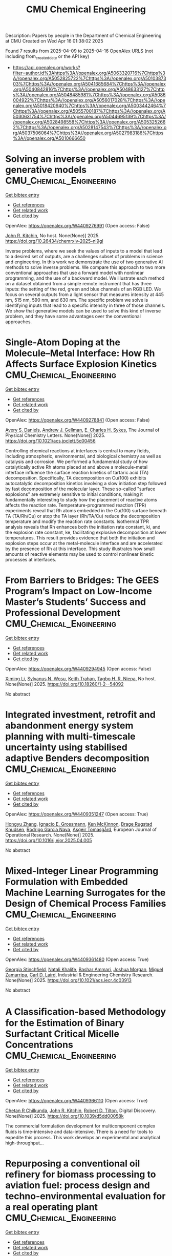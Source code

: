#+TITLE: CMU Chemical Engineering
Description: Papers by people in the Department of Chemical Engineering at CMU
Created on Wed Apr 16 01:38:02 2025

Found 7 results from 2025-04-09 to 2025-04-16
OpenAlex URLS (not including from_created_date or the API key)
- [[https://api.openalex.org/works?filter=author.id%3Ahttps%3A//openalex.org/A5063320716%7Chttps%3A//openalex.org/A5052825722%7Chttps%3A//openalex.org/A5010387303%7Chttps%3A//openalex.org/A5041685684%7Chttps%3A//openalex.org/A5040842816%7Chttps%3A//openalex.org/A5048633127%7Chttps%3A//openalex.org/A5048485981%7Chttps%3A//openalex.org/A5086004922%7Chttps%3A//openalex.org/A5056017028%7Chttps%3A//openalex.org/A5018420940%7Chttps%3A//openalex.org/A5003442464%7Chttps%3A//openalex.org/A5055700187%7Chttps%3A//openalex.org/A5030631754%7Chttps%3A//openalex.org/A5044695139%7Chttps%3A//openalex.org/A5028498558%7Chttps%3A//openalex.org/A5053252662%7Chttps%3A//openalex.org/A5028147543%7Chttps%3A//openalex.org/A5037506064%7Chttps%3A//openalex.org/A5027983186%7Chttps%3A//openalex.org/A5010666650]]

* Solving an inverse problem with generative models  :CMU_Chemical_Engineering:
:PROPERTIES:
:UUID: https://openalex.org/W4409276991
:TOPICS: Cognitive Science and Mapping
:PUBLICATION_DATE: 2025-04-08
:END:    
    
[[elisp:(doi-add-bibtex-entry "https://doi.org/10.26434/chemrxiv-2025-nl9gl")][Get bibtex entry]] 

- [[elisp:(progn (xref--push-markers (current-buffer) (point)) (oa--referenced-works "https://openalex.org/W4409276991"))][Get references]]
- [[elisp:(progn (xref--push-markers (current-buffer) (point)) (oa--related-works "https://openalex.org/W4409276991"))][Get related work]]
- [[elisp:(progn (xref--push-markers (current-buffer) (point)) (oa--cited-by-works "https://openalex.org/W4409276991"))][Get cited by]]

OpenAlex: https://openalex.org/W4409276991 (Open access: False)
    
[[https://openalex.org/A5003442464][John R. Kitchin]], No host. None(None)] 2025. https://doi.org/10.26434/chemrxiv-2025-nl9gl 
     
Inverse problems, where we seek the values of inputs to a model that lead to a desired set of outputs, are a challenges subset of problems in science and engineering. In this work we demonstrate the use of two generative AI methods to solve inverse problems. We compare this approach to two more conventional approaches that use a forward model with nonlinear programming, and the use of a backward model. We illustrate each method on a dataset obtained from a simple remote instrument that has three inputs: the setting of the red, green and blue channels of an RGB LED. We focus on several outputs from a light sensor that measures intensity at 445 nm, 515 nm, 590 nm, and 630 nm. The specific problem we solve is identifying inputs that lead to a specific intensity in three of those channels. We show that generative models can be used to solve this kind of inverse problem, and they have some advantages over the conventional approaches.    

    

* Single-Atom Doping at the Molecule–Metal Interface: How Rh Affects Surface Explosion Kinetics  :CMU_Chemical_Engineering:
:PROPERTIES:
:UUID: https://openalex.org/W4409278841
:TOPICS: Surface Chemistry and Catalysis, Molecular Junctions and Nanostructures, Gold and Silver Nanoparticles Synthesis and Applications
:PUBLICATION_DATE: 2025-04-08
:END:    
    
[[elisp:(doi-add-bibtex-entry "https://doi.org/10.1021/acs.jpclett.5c00456")][Get bibtex entry]] 

- [[elisp:(progn (xref--push-markers (current-buffer) (point)) (oa--referenced-works "https://openalex.org/W4409278841"))][Get references]]
- [[elisp:(progn (xref--push-markers (current-buffer) (point)) (oa--related-works "https://openalex.org/W4409278841"))][Get related work]]
- [[elisp:(progn (xref--push-markers (current-buffer) (point)) (oa--cited-by-works "https://openalex.org/W4409278841"))][Get cited by]]

OpenAlex: https://openalex.org/W4409278841 (Open access: False)
    
[[https://openalex.org/A5110963214][Avery S. Daniels]], [[https://openalex.org/A5040842816][Andrew J. Gellman]], [[https://openalex.org/A5078222261][E. Charles H. Sykes]], The Journal of Physical Chemistry Letters. None(None)] 2025. https://doi.org/10.1021/acs.jpclett.5c00456 
     
Controlling chemical reactions at interfaces is central to many fields, including atmospheric, environmental, and biological chemistry as well as catalysis and corrosion. We performed a fundamental study of how catalytically active Rh atoms placed at and above a molecule-metal interface influence the surface reaction kinetics of tartaric acid (TA) decomposition. Specifically, TA decomposition on Cu(100) exhibits autocatalytic decomposition kinetics involving a slow initiation step followed by fast decomposition of the molecular layer. These so-called "surface explosions" are extremely sensitive to initial conditions, making it fundamentally interesting to study how the placement of reactive atoms affects the reaction rate. Temperature-programmed reaction (TPR) experiments reveal that Rh atoms embedded in the Cu(100) surface beneath TA (TA/Rh/Cu) or atop the TA layer (Rh/TA/Cu) reduce the decomposition temperature and modify the reaction rate constants. Isothermal TPR analysis reveals that Rh enhances both the initiation rate constant, ki, and the explosion rate constant, ke, facilitating explosive decomposition at lower temperatures. This result provides evidence that both the initiation and explosion steps occur at the metal-molecule interface and are accelerated by the presence of Rh at this interface. This study illustrates how small amounts of reactive elements may be used to control nonlinear kinetic processes at interfaces.    

    

* From Barriers to Bridges: The GEES Program’s Impact on Low-Income Master’s Students’ Success and Professional Development  :CMU_Chemical_Engineering:
:PROPERTIES:
:UUID: https://openalex.org/W4409294945
:TOPICS: Education Systems and Policy
:PUBLICATION_DATE: 2025-04-09
:END:    
    
[[elisp:(doi-add-bibtex-entry "https://doi.org/10.18260/1-2--54092")][Get bibtex entry]] 

- [[elisp:(progn (xref--push-markers (current-buffer) (point)) (oa--referenced-works "https://openalex.org/W4409294945"))][Get references]]
- [[elisp:(progn (xref--push-markers (current-buffer) (point)) (oa--related-works "https://openalex.org/W4409294945"))][Get related work]]
- [[elisp:(progn (xref--push-markers (current-buffer) (point)) (oa--cited-by-works "https://openalex.org/W4409294945"))][Get cited by]]

OpenAlex: https://openalex.org/W4409294945 (Open access: False)
    
[[https://openalex.org/A5100751177][Ximing Li]], [[https://openalex.org/A5030352564][Sylvanus N. Wosu]], [[https://openalex.org/A5083926930][Keith Trahan]], [[https://openalex.org/A5044695139][Tagbo H. R. Niepa]], No host. None(None)] 2025. https://doi.org/10.18260/1-2--54092 
     
No abstract    

    

* Integrated investment, retrofit and abandonment energy system planning with multi-timescale uncertainty using stabilised adaptive Benders decomposition  :CMU_Chemical_Engineering:
:PROPERTIES:
:UUID: https://openalex.org/W4409351247
:TOPICS: Reservoir Engineering and Simulation Methods, Risk and Portfolio Optimization, Probabilistic and Robust Engineering Design
:PUBLICATION_DATE: 2025-04-01
:END:    
    
[[elisp:(doi-add-bibtex-entry "https://doi.org/10.1016/j.ejor.2025.04.005")][Get bibtex entry]] 

- [[elisp:(progn (xref--push-markers (current-buffer) (point)) (oa--referenced-works "https://openalex.org/W4409351247"))][Get references]]
- [[elisp:(progn (xref--push-markers (current-buffer) (point)) (oa--related-works "https://openalex.org/W4409351247"))][Get related work]]
- [[elisp:(progn (xref--push-markers (current-buffer) (point)) (oa--cited-by-works "https://openalex.org/W4409351247"))][Get cited by]]

OpenAlex: https://openalex.org/W4409351247 (Open access: True)
    
[[https://openalex.org/A5100412594][Hongyu Zhang]], [[https://openalex.org/A5056017028][Ignacio E. Grossmann]], [[https://openalex.org/A5104040701][Ken McKinnon]], [[https://openalex.org/A5050446060][Brage Rugstad Knudsen]], [[https://openalex.org/A5069005829][Rodrigo Garcia Nava]], [[https://openalex.org/A5068032633][Asgeir Tomasgård]], European Journal of Operational Research. None(None)] 2025. https://doi.org/10.1016/j.ejor.2025.04.005 
     
No abstract    

    

* Mixed-Integer Linear Programming Formulation with Embedded Machine Learning Surrogates for the Design of Chemical Process Families  :CMU_Chemical_Engineering:
:PROPERTIES:
:UUID: https://openalex.org/W4409361480
:TOPICS: Process Optimization and Integration, Advanced Control Systems Optimization, Product Development and Customization
:PUBLICATION_DATE: 2025-04-11
:END:    
    
[[elisp:(doi-add-bibtex-entry "https://doi.org/10.1021/acs.iecr.4c03913")][Get bibtex entry]] 

- [[elisp:(progn (xref--push-markers (current-buffer) (point)) (oa--referenced-works "https://openalex.org/W4409361480"))][Get references]]
- [[elisp:(progn (xref--push-markers (current-buffer) (point)) (oa--related-works "https://openalex.org/W4409361480"))][Get related work]]
- [[elisp:(progn (xref--push-markers (current-buffer) (point)) (oa--cited-by-works "https://openalex.org/W4409361480"))][Get cited by]]

OpenAlex: https://openalex.org/W4409361480 (Open access: True)
    
[[https://openalex.org/A5007541692][Georgia Stinchfield]], [[https://openalex.org/A5117110943][Natali Khalife]], [[https://openalex.org/A5092486945][Bashar Ammari]], [[https://openalex.org/A5112228170][Joshua Morgan]], [[https://openalex.org/A5015881602][Miguel Zamarripa]], [[https://openalex.org/A5030631754][Carl D. Laird]], Industrial & Engineering Chemistry Research. None(None)] 2025. https://doi.org/10.1021/acs.iecr.4c03913 
     
No abstract    

    

* A Classiﬁcation-based Methodology for the Estimation of Binary Surfactant Critical Micelle Concentrations  :CMU_Chemical_Engineering:
:PROPERTIES:
:UUID: https://openalex.org/W4409366110
:TOPICS: Surfactants and Colloidal Systems, Fluid Dynamics and Mixing, Plant Surface Properties and Treatments
:PUBLICATION_DATE: 2025-01-01
:END:    
    
[[elisp:(doi-add-bibtex-entry "https://doi.org/10.1039/d5dd00058k")][Get bibtex entry]] 

- [[elisp:(progn (xref--push-markers (current-buffer) (point)) (oa--referenced-works "https://openalex.org/W4409366110"))][Get references]]
- [[elisp:(progn (xref--push-markers (current-buffer) (point)) (oa--related-works "https://openalex.org/W4409366110"))][Get related work]]
- [[elisp:(progn (xref--push-markers (current-buffer) (point)) (oa--cited-by-works "https://openalex.org/W4409366110"))][Get cited by]]

OpenAlex: https://openalex.org/W4409366110 (Open access: True)
    
[[https://openalex.org/A5117112191][Chetan R Chilkunda]], [[https://openalex.org/A5003442464][John R. Kitchin]], [[https://openalex.org/A5037506064][Robert D. Tilton]], Digital Discovery. None(None)] 2025. https://doi.org/10.1039/d5dd00058k 
     
The commercial formulation development for multicomponent complex ﬂuids is time-intensive and data-intensive. There is a need for tools to expedite this process. This work develops an experimental and analytical high-throughput...    

    

* Repurposing a conventional oil refinery for biomass processing to aviation fuel: process design and techno-environmental evaluation for a real operating plant  :CMU_Chemical_Engineering:
:PROPERTIES:
:UUID: https://openalex.org/W4409396446
:TOPICS: Biodiesel Production and Applications
:PUBLICATION_DATE: 2025-04-11
:END:    
    
[[elisp:(doi-add-bibtex-entry "https://doi.org/10.26434/chemrxiv-2025-1f1qk")][Get bibtex entry]] 

- [[elisp:(progn (xref--push-markers (current-buffer) (point)) (oa--referenced-works "https://openalex.org/W4409396446"))][Get references]]
- [[elisp:(progn (xref--push-markers (current-buffer) (point)) (oa--related-works "https://openalex.org/W4409396446"))][Get related work]]
- [[elisp:(progn (xref--push-markers (current-buffer) (point)) (oa--cited-by-works "https://openalex.org/W4409396446"))][Get cited by]]

OpenAlex: https://openalex.org/W4409396446 (Open access: False)
    
[[https://openalex.org/A5108540581][Valeria González]], [[https://openalex.org/A5117126067][Alejandro Pedezert]], [[https://openalex.org/A5044345238][Lucía Pittaluga]], [[https://openalex.org/A5109918062][Soledad Gutiérrez]], [[https://openalex.org/A5027410076][Roberto Kreimerman]], [[https://openalex.org/A5027983186][Ana I. Torres]], No host. None(None)] 2025. https://doi.org/10.26434/chemrxiv-2025-1f1qk 
     
This article presents the results of a project with a South American oil refinery that explored the production of sustainable aviation fuel (SAF) from local biomass resources. Two process flowsheets for the production of hydrocarbons in the aviation fuel range from oil-based crops (canola, Brassica carinata, sunflower, and soybean) and tallow via hydrotreating and later hydrocracking and isomerization are developed. In addition, an optimization-based methodology for estimating a detailed composition of hydrocarbons after the hydrotreating reaction from incomplete experimental data is presented. The properties of the obtained fuels are estimated and compared to the ASTM D7566 standard for renewable aviation fuel. An environmental assessment using the EPA-GREENSCOPE methodology for 26 indicators is performed for the final design. Overall, this design provides a jet fuel cut with attractive ASTM D7566 properties for all the considered feedstocks, higher yields for soybean oil and tallow, and sustainability scores exceeding 80% for all feeds and indices except those related to the production of smog when soybean oil is considered as the feed.    

    
